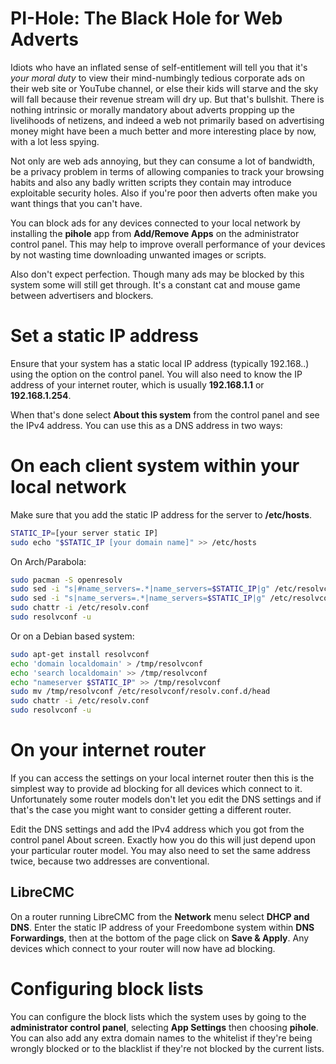 #+TITLE:
#+AUTHOR: Bob Mottram
#+EMAIL: bob@freedombone.net
#+KEYWORDS: freedombone, pi-hole, ad blocker
#+DESCRIPTION: How to block ads on your network
#+OPTIONS: ^:nil toc:nil
#+HTML_HEAD: <link rel="stylesheet" type="text/css" href="freedombone.css" />

#+attr_html: :width 80% :height 10% :align center
[[file:images/logo.png]]

* PI-Hole: The Black Hole for Web Adverts

Idiots who have an inflated sense of self-entitlement will tell you that it's /your moral duty/ to view their mind-numbingly tedious corporate ads on their web site or YouTube channel, or else their kids will starve and the sky will fall because their revenue stream will dry up. But that's bullshit. There is nothing intrinsic or morally mandatory about adverts propping up the livelihoods of netizens, and indeed a web not primarily based on advertising money might have been a much better and more interesting place by now, with a lot less spying.

Not only are web ads annoying, but they can consume a lot of bandwidth, be a privacy problem in terms of allowing companies to track your browsing habits and also any badly written scripts they contain may introduce exploitable security holes. Also if you're poor then adverts often make you want things that you can't have.

You can block ads for any devices connected to your local network by installing the *pihole* app from *Add/Remove Apps* on the administrator control panel. This may help to improve overall performance of your devices by not wasting time downloading unwanted images or scripts.

Also don't expect perfection. Though many ads may be blocked by this system some will still get through. It's a constant cat and mouse game between advertisers and blockers.

* Set a static IP address

Ensure that your system has a static local IP address (typically 192.168..) using the option on the control panel. You will also need to know the IP address of your internet router, which is usually *192.168.1.1* or *192.168.1.254*.

When that's done select *About this system* from the control panel and see the IPv4 address. You can use this as a DNS address in two ways:

* On each client system within your local network

Make sure that you add the static IP address for the server to */etc/hosts*.

#+begin_src bash
STATIC_IP=[your server static IP]
sudo echo "$STATIC_IP [your domain name]" >> /etc/hosts
#+end_src

On Arch/Parabola:

#+begin_src bash
sudo pacman -S openresolv
sudo sed -i "s|#name_servers=.*|name_servers=$STATIC_IP|g" /etc/resolvconf.conf
sudo sed -i "s|name_servers=.*|name_servers=$STATIC_IP|g" /etc/resolvconf.conf
sudo chattr -i /etc/resolv.conf
sudo resolvconf -u
#+end_src

Or on a Debian based system:

#+begin_src bash
sudo apt-get install resolvconf
echo 'domain localdomain' > /tmp/resolvconf
echo 'search localdomain' >> /tmp/resolvconf
echo "nameserver $STATIC_IP" >> /tmp/resolvconf
sudo mv /tmp/resolvconf /etc/resolvconf/resolv.conf.d/head
sudo chattr -i /etc/resolv.conf
sudo resolvconf -u
#+end_src

* On your internet router
If you can access the settings on your local internet router then this is the simplest way to provide ad blocking for all devices which connect to it. Unfortunately some router models don't let you edit the DNS settings and if that's the case you might want to consider getting a different router.

Edit the DNS settings and add the IPv4 address which you got from the control panel About screen. Exactly how you do this will just depend upon your particular router model. You may also need to set the same address twice, because two addresses are conventional.

** LibreCMC
On a router running LibreCMC from the *Network* menu select *DHCP and DNS*. Enter the static IP address of your Freedombone system within *DNS Forwardings*, then at the bottom of the page click on *Save & Apply*. Any devices which connect to your router will now have ad blocking.

* Configuring block lists
You can configure the block lists which the system uses by going to the *administrator control panel*, selecting *App Settings* then choosing *pihole*. You can also add any extra domain names to the whitelist if they're being wrongly blocked or to the blacklist if they're not blocked by the current lists.
